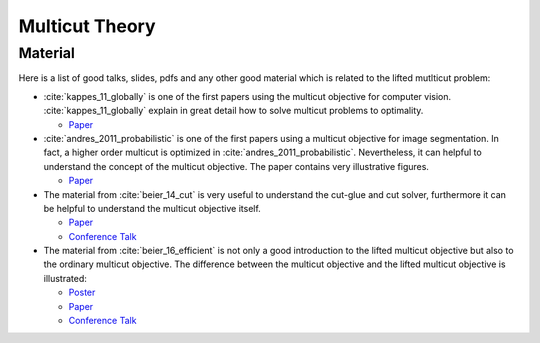 .. _theory_multicut:

Multicut Theory
-----------------

Material
^^^^^^^^^

Here is a list of good talks, slides, pdfs and any other good
material which is related to the lifted mutlticut problem:




*   :cite:`kappes_11_globally` is one of the first papers
    using the multicut objective for computer vision.
    :cite:`kappes_11_globally` explain in great detail
    how to solve multicut problems to optimality.

    *   `Paper <http://ipa.iwr.uni-heidelberg.de/ipabib/Papers/kappes-emmcvpr2011.pdf>`_
  
*   :cite:`andres_2011_probabilistic` is one of the first papers
    using a multicut objective for image segmentation.
    In fact, a higher order multicut is optimized in :cite:`andres_2011_probabilistic`.
    Nevertheless, it can helpful to understand the concept
    of the multicut objective.
    The paper contains very illustrative figures.

    *   `Paper <https://ipa.iwr.uni-heidelberg.de/ipabib/Papers/andres2011probabilistic.pdf>`_

*   The material from :cite:`beier_14_cut` is very useful
    to understand the cut-glue and cut solver, furthermore
    it  can be helpful to understand the multicut objective itself.

    *   `Paper <https://hci.iwr.uni-heidelberg.de/sites/default/files/publications/files/1124018331/beier_14_cut.pdf>`_
    *   `Conference Talk <http://techtalks.tv/talks/cut-glue-cut-a-fast-approximate-solver-for-multicut-partitioning/60246/>`_

*   The material from :cite:`beier_16_efficient` is not only  a good introduction to the lifted multicut objective
    but also to the ordinary multicut objective.
    The difference between the multicut objective and the lifted multicut objective is illustrated:

    *   `Poster <http://www.eccv2016.org/files/posters/O-2A-01.pdf>`_
    *   `Paper <https://hci.iwr.uni-heidelberg.de/sites/default/files/publications/files/1939997197/beier_16_efficient.pdf>`_
    *   `Conference Talk <http://videolectures.net/eccv2016_beier_efficient_fusion/>`_